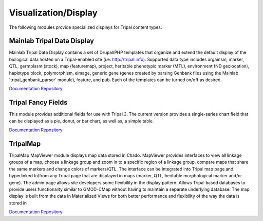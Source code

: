 Visualization/Display
======================

The following modules provide specialized displays for Tripal content types.

Mainlab Tripal Data Display
----------------------------

Mainlab Tripal Data Display contains a set of Drupal/PHP templates that organize and extend the default display of the biological data hosted on a Tripal-enabled site (i.e. http://tripal.info). Supported data type includes orgainsm, marker, QTL, germplasm (stock), map (featuremap), project, heritable phenotypic marker (MTL), environment (ND geolocation), haplotype block, polymorphism, eimage, generic gene (genes created by parsing Genbank files using the Mainlab 'tripal_genbank_parser' module), feature, and pub. Each of the templates can be turned on/off as desired.

`Documentation <https://gitlab.com/mainlabwsu/mainlab_tripal/blob/master/README.md>`__
`Repository <https://gitlab.com/mainlabwsu/mainlab_tripal>`__

Tripal Fancy Fields
-------------------

This module provides additional fields for use with Tripal 3. The current version provides a single-series chart field that can be displayed as a pie, donut, or bar chart, as well as, a simple table.

`Documentation <https://github.com/tripal/trpfancy_fields/blob/master/README.md>`__
`Repository <https://github.com/tripal/trpfancy_fields>`__

TripalMap
----------

TripalMap MapViewer module displays map data stored in Chado. MapViewer provides interfaces to view all linkage groups of a map, choose a linkage group and zoom in to a specific region of a linkage group, compare maps that share the same markers and change colors of markers/QTL. The interface can be integrated into Tripal map page and hyperlinked to/from any Tripal page that are displayed in maps (marker, QTL, heritable morphological marker and/or gene). The admin page allows site developers some flexibility in the display pattern. Allows Tripal based databases to provide users functionality similar to GMOD-CMap without having to maintain a separate underlying database. The map display is built from the data in Materialized Views for both better performance and flexibility of the way the data is stored in

`Documentation <https://gitlab.com/mainlabwsu/tripal_map/blob/master/README.md>`__
`Repository <https://gitlab.com/mainlabwsu/tripal_map>`__
